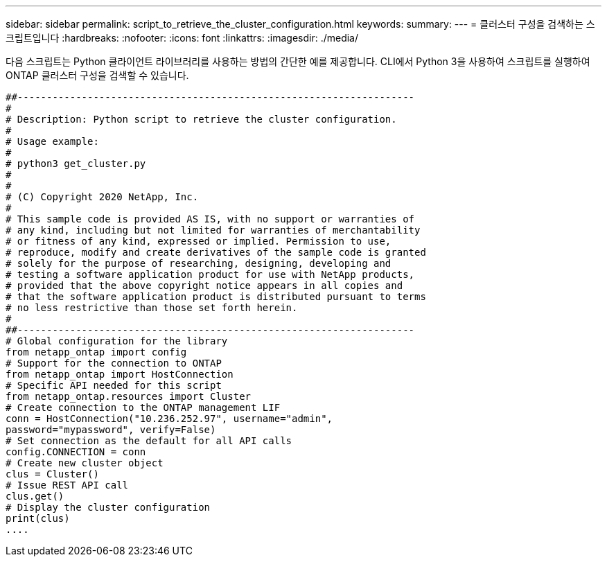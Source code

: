 ---
sidebar: sidebar 
permalink: script_to_retrieve_the_cluster_configuration.html 
keywords:  
summary:  
---
= 클러스터 구성을 검색하는 스크립트입니다
:hardbreaks:
:nofooter: 
:icons: font
:linkattrs: 
:imagesdir: ./media/


[role="lead"]
다음 스크립트는 Python 클라이언트 라이브러리를 사용하는 방법의 간단한 예를 제공합니다. CLI에서 Python 3을 사용하여 스크립트를 실행하여 ONTAP 클러스터 구성을 검색할 수 있습니다.

[source, python]
----
##--------------------------------------------------------------------
#
# Description: Python script to retrieve the cluster configuration.
#
# Usage example:
#
# python3 get_cluster.py
#
#
# (C) Copyright 2020 NetApp, Inc.
#
# This sample code is provided AS IS, with no support or warranties of
# any kind, including but not limited for warranties of merchantability
# or fitness of any kind, expressed or implied. Permission to use,
# reproduce, modify and create derivatives of the sample code is granted
# solely for the purpose of researching, designing, developing and
# testing a software application product for use with NetApp products,
# provided that the above copyright notice appears in all copies and
# that the software application product is distributed pursuant to terms
# no less restrictive than those set forth herein.
#
##--------------------------------------------------------------------
# Global configuration for the library
from netapp_ontap import config
# Support for the connection to ONTAP
from netapp_ontap import HostConnection
# Specific API needed for this script
from netapp_ontap.resources import Cluster
# Create connection to the ONTAP management LIF
conn = HostConnection("10.236.252.97", username="admin",
password="mypassword", verify=False)
# Set connection as the default for all API calls
config.CONNECTION = conn
# Create new cluster object
clus = Cluster()
# Issue REST API call
clus.get()
# Display the cluster configuration
print(clus)
....
----